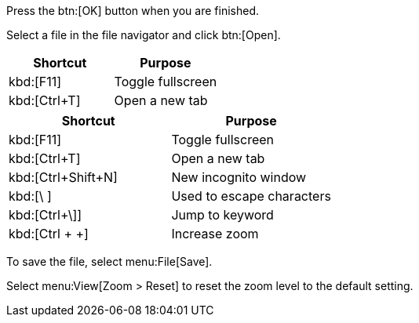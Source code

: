 // in qr
// tag::button[]
Press the btn:[OK] button when you are finished.

Select a file in the file navigator and click btn:[Open].
// end::button[]

// in qr
// tag::qr-key[]
|===
|Shortcut |Purpose

|kbd:[F11]
|Toggle fullscreen

|kbd:[Ctrl+T]
|Open a new tab
|===
// end::qr-key[]

// tag::key[]
|===
|Shortcut |Purpose

|kbd:[F11]
|Toggle fullscreen

|kbd:[Ctrl+T]
|Open a new tab

|kbd:[Ctrl+Shift+N]
|New incognito window

|kbd:[\ ]
|Used to escape characters

|kbd:[Ctrl+\]]
|Jump to keyword

|kbd:[Ctrl + +]
|Increase zoom
|===
// end::key[]

// in qr
// tag::menu[]
To save the file, select menu:File[Save].

Select menu:View[Zoom > Reset] to reset the zoom level to the default setting.
// end::menu[]

